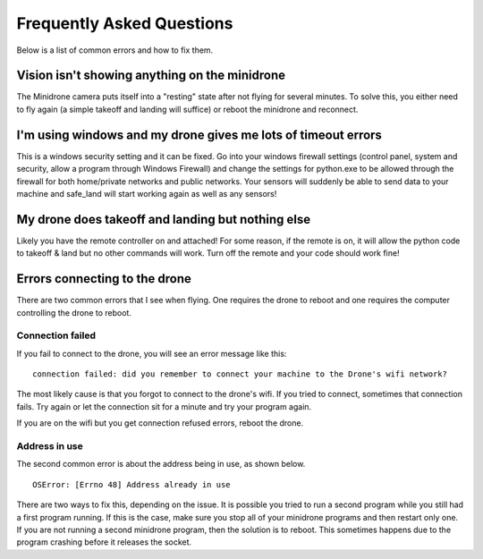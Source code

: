 .. title:: Frequently Asked Questions

.. faq:

Frequently Asked Questions
====================================

Below is a list of common errors and how to fix them.

Vision isn't showing anything on the minidrone
----------------------------------------------

The Minidrone camera puts itself into a "resting" state after not flying for several minutes.  To solve this, you
either need to fly again (a simple takeoff and landing will suffice) or reboot the minidrone and reconnect.

I'm using windows and my drone gives me lots of timeout errors
---------------------------------------------------------------
This is a windows security setting and it can be fixed.  Go into your windows firewall settings (control panel,
system and security, allow a program through Windows Firewall) and change the settings
for python.exe to be allowed through the firewall for both home/private networks and public networks. Your sensors will
suddenly be able to send data to your machine and safe_land will start working again as well as any sensors!

My drone does takeoff and landing but nothing else
--------------------------------------------------

Likely you have the remote controller on and attached!  For some reason, if the remote is on,
it will allow the python code to takeoff & land but no other commands will work.
Turn off the remote and your code should work fine!

Errors connecting to the drone
------------------------------

There are two common errors that I see when flying.  One requires the drone to reboot and one requires the
computer controlling the drone to reboot.

Connection failed
^^^^^^^^^^^^^^^^^
If you fail to connect to the drone, you will see an error message like this:

::

    connection failed: did you remember to connect your machine to the Drone's wifi network?

The most likely cause is that you forgot to connect to the drone's wifi.  If you tried to connect,
sometimes that connection fails.  Try again or let the connection sit for a minute and try your program again.

If you are on the wifi but you get connection refused errors, reboot the drone.

Address in use
^^^^^^^^^^^^^^

The second common error is about the address being in use, as shown below.

::

    OSError: [Errno 48] Address already in use


There are two ways to fix this, depending on the issue.  It is possible you tried to run a second program while
you still had a first program running.  If this is the case, make sure you stop all of your minidrone programs and then
restart only one.  If you are not running a second minidrone program, then the solution is to reboot.  This sometimes
happens due to the program crashing before it releases the socket.
